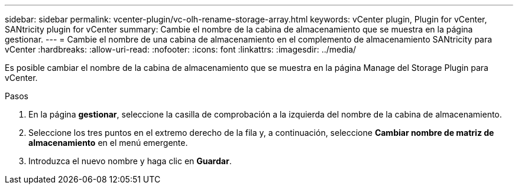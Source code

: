 ---
sidebar: sidebar 
permalink: vcenter-plugin/vc-olh-rename-storage-array.html 
keywords: vCenter plugin, Plugin for vCenter, SANtricity plugin for vCenter 
summary: Cambie el nombre de la cabina de almacenamiento que se muestra en la página gestionar. 
---
= Cambie el nombre de una cabina de almacenamiento en el complemento de almacenamiento SANtricity para vCenter
:hardbreaks:
:allow-uri-read: 
:nofooter: 
:icons: font
:linkattrs: 
:imagesdir: ../media/


[role="lead"]
Es posible cambiar el nombre de la cabina de almacenamiento que se muestra en la página Manage del Storage Plugin para vCenter.

.Pasos
. En la página *gestionar*, seleccione la casilla de comprobación a la izquierda del nombre de la cabina de almacenamiento.
. Seleccione los tres puntos en el extremo derecho de la fila y, a continuación, seleccione *Cambiar nombre de matriz de almacenamiento* en el menú emergente.
. Introduzca el nuevo nombre y haga clic en *Guardar*.

